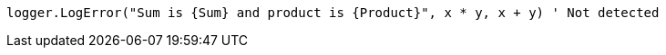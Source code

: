 [source,vbnet,diff-id=4,diff-type=noncompliant]
----
logger.LogError("Sum is {Sum} and product is {Product}", x * y, x + y) ' Not detected
----

